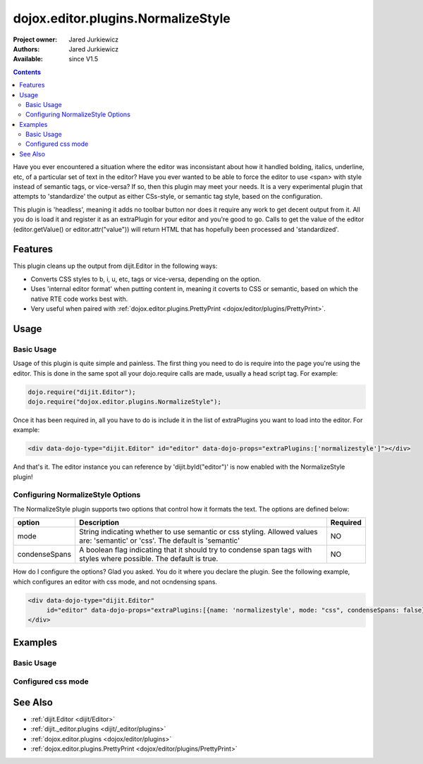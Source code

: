 .. _dojox/editor/plugins/NormalizeStyle:

dojox.editor.plugins.NormalizeStyle
===================================

:Project owner: Jared Jurkiewicz
:Authors: Jared Jurkiewicz
:Available: since V1.5

.. contents::
    :depth: 2

Have you ever encountered a situation where the editor was inconsistant about how it handled bolding, italics, underline, etc, of a particular set of text in the editor?   Have you ever wanted to be able to force the editor to use <span> with style instead of semantic tags, or vice-versa?  If so, then this plugin may meet your needs.  It is a very experimental plugin that attempts to 'standardize' the output as either CSs-style, or semantic tag style, based on the configuration.

This plugin is 'headless', meaning it adds no toolbar button nor does it require any work to get decent output from it.  All you do is load it and register it as an extraPlugin for your editor and you're good to go.  Calls to get the value of the editor (editor.getValue() or editor.attr("value")) will return HTML that has hopefully been processed and 'standardized'.

========
Features
========

This plugin cleans up the output from dijit.Editor in the following ways:

* Converts CSS styles to b, i, u, etc, tags or vice-versa, depending on the option.
* Uses 'internal editor format' when putting content in, meaning it coverts to CSS or semantic, based on which the native RTE code works best with.
* Very useful when paired with :ref:`dojox.editor.plugins.PrettyPrint <dojox/editor/plugins/PrettyPrint>`.

=====
Usage
=====

Basic Usage
-----------
Usage of this plugin is quite simple and painless.  The first thing you need to do is require into the page you're using the editor.  This is done in the same spot all your dojo.require calls are made, usually a head script tag.  For example:

.. code-block :: javascript
 
    dojo.require("dijit.Editor");
    dojo.require("dojox.editor.plugins.NormalizeStyle");


Once it has been required in, all you have to do is include it in the list of extraPlugins you want to load into the editor.  For example:

.. code-block :: html

  <div data-dojo-type="dijit.Editor" id="editor" data-dojo-props="extraPlugins:['normalizestyle']"></div>

And that's it.  The editor instance you can reference by 'dijit.byId("editor")' is now enabled with the NormalizeStyle plugin!

Configuring NormalizeStyle Options
----------------------------------

The NormalizeStyle plugin supports two options that control how it formats the text.  The options are defined below:

+-----------------------------------+---------------------------------------------------------------------+------------------------+
| **option**                        | **Description**                                                     | **Required**           |
+-----------------------------------+---------------------------------------------------------------------+------------------------+
| mode                              |String indicating whether to use semantic or css styling.            | NO                     |
|                                   |Allowed values are: 'semantic' or 'css'.  The default is 'semantic'  |                        |
+-----------------------------------+---------------------------------------------------------------------+------------------------+
| condenseSpans                     |A boolean flag indicating that it should try to condense span tags   | NO                     |
|                                   |with styles where possible.  The default is true.                    |                        |
+-----------------------------------+---------------------------------------------------------------------+------------------------+

How do I configure the options?  Glad you asked.  You do it where you declare the plugin.  See the following example, which configures an editor with css mode, and not ocndensing spans.

.. code-block :: html

  <div data-dojo-type="dijit.Editor"
       id="editor" data-dojo-props="extraPlugins:[{name: 'normalizestyle', mode: "css", condenseSpans: false}]">
  </div>


========
Examples
========

Basic Usage
-----------

.. code-example::
  :djConfig: parseOnLoad: true

  .. javascript::

    <script>
      dojo.require("dijit.form.Button");
      dojo.require("dijit.Editor");
      dojo.require("dojox.editor.plugins.PrettyPrint");
      dojo.require("dojox.editor.plugins.NormalizeStyle");
      dojo.addOnLoad(function(){
         dojo.connect(dijit.byId("eFormat"), "onClick", function(){
           dojo.byId("output").innerHTML = dijit.byId("input").attr("value");
         });
      });
    </script>

  .. html::

    <b>Enter some text, then press the button to see it in encoded format</b>
    <br>
    <div data-dojo-type="dijit.Editor" height="100px" id="input" data-dojo-props="extraPlugins:['normalizestyle']">
    <div>
    <br>
    blah blah & blah!
    <br>
    </div>
    <br>
    <table>
    <tbody>
    <tr>
    <td style="border-style:solid; border-width: 2px; border-color: gray;">One cell</td>
    <td style="border-style:solid; border-width: 2px; border-color: gray;">
    Two cell
    </td>
    </tr>
    </tbody>
    </table>
    <ul>
    <li>item one</li>
    <li>
    item two
    </li>
    </ul>
    </div>
    <button id="eFormat" data-dojo-type="dijit.form.Button">Press me to format!</button>
    <br>
    <textarea style="width: 100%; height: 100px;" id="output" readonly="true">
    </textarea>


Configured css mode
-------------------

.. code-example::
  :djConfig: parseOnLoad: true

  .. javascript::

    <script>
      dojo.require("dijit.form.Button");
      dojo.require("dijit.Editor");
      dojo.require("dojox.editor.plugins.NormalizeStyle");
      dojo.addOnLoad(function(){
         dojo.connect(dijit.byId("eFormat"), "onClick", function(){
           dojo.byId("output").innerHTML = dijit.byId("input").attr("value");
         });
      });
    </script>

  .. html::

    <b>Enter some text, then press the button to see it in encoded format</b>
    <br>
    <div data-dojo-type="dijit.Editor" height="100px" id="input" data-dojo-props="extraPlugins:[{name:'normalizestyle', mode: 'css'}]">
    <div>
    <br>
    blah blah & blah!  This is a line longer than <b>twenty</b> characters, so it should wrap!
    <br>
    </div>
    <br>
    <table>
    <tbody>
    <tr>
    <td style="border-style:solid; border-width: 2px; border-color: gray;">One cell</td>
    <td style="border-style:solid; border-width: 2px; border-color: gray;">
    Two cell
    </td>
    </tr>
    </tbody>
    </table>
    <ul>
    <li>item one</li>
    <li>
    item two
    </li>
    </ul>
    </div>
    <button id="eFormat" data-dojo-type="dijit.form.Button">Press me to format!</button>
    <br>
    <textarea style="width: 100%; height: 100px;" id="output" readonly="true">
    </textarea>


========
See Also
========

* :ref:`dijit.Editor <dijit/Editor>`
* :ref:`dijit._editor.plugins <dijit/_editor/plugins>`
* :ref:`dojox.editor.plugins <dojox/editor/plugins>`
* :ref:`dojox.editor.plugins.PrettyPrint <dojox/editor/plugins/PrettyPrint>`
